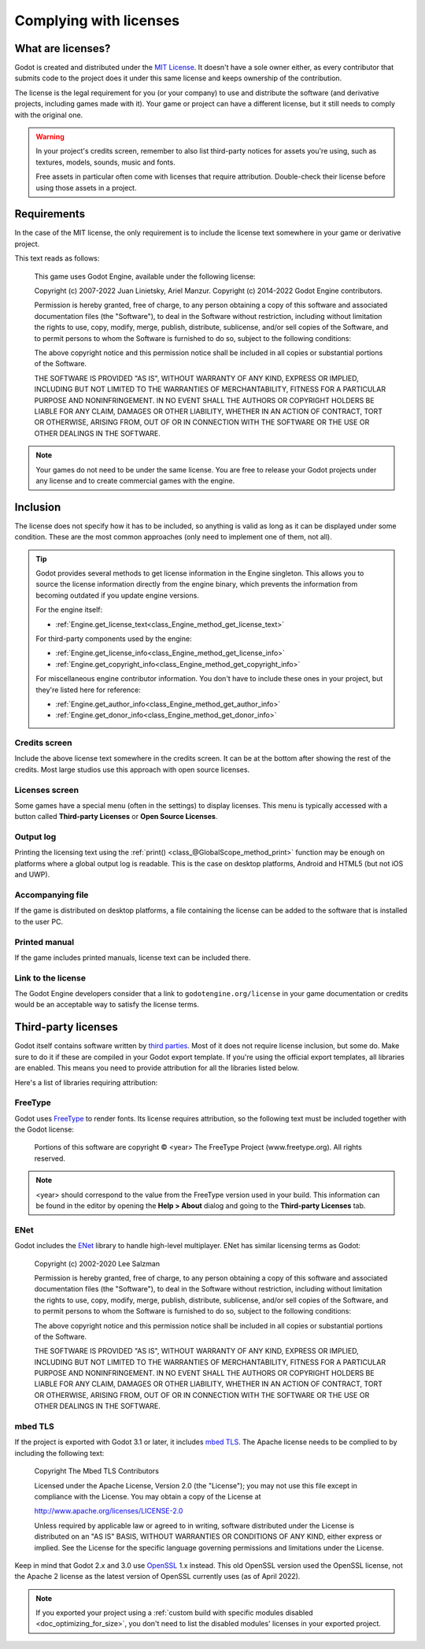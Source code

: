 .. _doc_complying_with_licenses:

Complying with licenses
=======================

What are licenses?
------------------

Godot is created and distributed under the `MIT License <https://opensource.org/licenses/MIT>`_.
It doesn't have a sole owner either, as every contributor that submits code to
the project does it under this same license and keeps ownership of the
contribution.

The license is the legal requirement for you (or your company) to use and
distribute the software (and derivative projects, including games made with it).
Your game or project can have a different license, but it still needs to comply
with the original one.

.. warning::

    In your project's credits screen, remember to also list third-party notices
    for assets you're using, such as textures, models, sounds, music and fonts.

    Free assets in particular often come with licenses that require attribution.
    Double-check their license before using those assets in a project.

Requirements
------------

In the case of the MIT license, the only requirement is to include the license
text somewhere in your game or derivative project.

This text reads as follows:

    This game uses Godot Engine, available under the following license:

    Copyright (c) 2007-2022 Juan Linietsky, Ariel Manzur.
    Copyright (c) 2014-2022 Godot Engine contributors.

    Permission is hereby granted, free of charge, to any person obtaining a copy of this software and associated documentation files (the "Software"), to deal in the Software without restriction, including without limitation the rights to use, copy, modify, merge, publish, distribute, sublicense, and/or sell copies of the Software, and to permit persons to whom the Software is furnished to do so, subject to the following conditions:

    The above copyright notice and this permission notice shall be included in all copies or substantial portions of the Software.

    THE SOFTWARE IS PROVIDED "AS IS", WITHOUT WARRANTY OF ANY KIND, EXPRESS OR IMPLIED, INCLUDING BUT NOT LIMITED TO THE WARRANTIES OF MERCHANTABILITY, FITNESS FOR A PARTICULAR PURPOSE AND NONINFRINGEMENT. IN NO EVENT SHALL THE AUTHORS OR COPYRIGHT HOLDERS BE LIABLE FOR ANY CLAIM, DAMAGES OR OTHER LIABILITY, WHETHER IN AN ACTION OF CONTRACT, TORT OR OTHERWISE, ARISING FROM, OUT OF OR IN CONNECTION WITH THE SOFTWARE OR THE USE OR OTHER DEALINGS IN THE SOFTWARE.

.. note::

    Your games do not need to be under the same license. You are free to release
    your Godot projects under any license and to create commercial games with
    the engine.

Inclusion
---------

The license does not specify how it has to be included, so anything is valid as
long as it can be displayed under some condition. These are the most common
approaches (only need to implement one of them, not all).

.. tip::

    Godot provides several methods to get license information in the Engine
    singleton. This allows you to source the license information directly from
    the engine binary, which prevents the information from becoming outdated if
    you update engine versions.

    For the engine itself:

    - :ref:`Engine.get_license_text<class_Engine_method_get_license_text>`

    For third-party components used by the engine:

    - :ref:`Engine.get_license_info<class_Engine_method_get_license_info>`
    - :ref:`Engine.get_copyright_info<class_Engine_method_get_copyright_info>`

    For miscellaneous engine contributor information. You don't have to include
    these ones in your project, but they're listed here for reference:

    - :ref:`Engine.get_author_info<class_Engine_method_get_author_info>`
    - :ref:`Engine.get_donor_info<class_Engine_method_get_donor_info>`

Credits screen
^^^^^^^^^^^^^^

Include the above license text somewhere in the credits screen. It can be at the
bottom after showing the rest of the credits. Most large studios use this
approach with open source licenses.

Licenses screen
^^^^^^^^^^^^^^^

Some games have a special menu (often in the settings) to display licenses.
This menu is typically accessed with a button called **Third-party Licenses**
or **Open Source Licenses**.

Output log
^^^^^^^^^^

Printing the licensing text using the :ref:`print() <class_@GlobalScope_method_print>`
function may be enough on platforms where a global output log is readable.
This is the case on desktop platforms, Android and HTML5 (but not iOS and UWP).

Accompanying file
^^^^^^^^^^^^^^^^^

If the game is distributed on desktop platforms, a file containing the license
can be added to the software that is installed to the user PC.

Printed manual
^^^^^^^^^^^^^^

If the game includes printed manuals, license text can be included there.

Link to the license
^^^^^^^^^^^^^^^^^^^

The Godot Engine developers consider that a link to ``godotengine.org/license``
in your game documentation or credits would be an acceptable way to satisfy
the license terms.

Third-party licenses
--------------------

Godot itself contains software written by
`third parties <https://github.com/godotengine/godot/blob/master/COPYRIGHT.txt>`_.
Most of it does not require license inclusion, but some do.
Make sure to do it if these are compiled in your Godot export template. If
you're using the official export templates, all libraries are enabled. This
means you need to provide attribution for all the libraries listed below.

Here's a list of libraries requiring attribution:

FreeType
^^^^^^^^

Godot uses `FreeType <https://www.freetype.org/>`_ to render fonts. Its license
requires attribution, so the following text must be included together with the
Godot license:

    Portions of this software are copyright © <year> The FreeType Project (www.freetype.org).  All rights reserved.

.. note::

    <year> should correspond to the value from the FreeType version used
    in your build. This information can be found in the editor by opening
    the **Help > About** dialog and going to the **Third-party Licenses**
    tab.

ENet
^^^^

Godot includes the `ENet <http://enet.bespin.org/>`_ library to handle
high-level multiplayer. ENet has similar licensing terms as Godot:


    Copyright (c) 2002-2020 Lee Salzman

    Permission is hereby granted, free of charge, to any person obtaining a copy of this software and associated documentation files (the "Software"), to deal in the Software without restriction, including without limitation the rights to use, copy, modify, merge, publish, distribute, sublicense, and/or sell copies of the Software, and to permit persons to whom the Software is furnished to do so, subject to the following conditions:

    The above copyright notice and this permission notice shall be included in all copies or substantial portions of the Software.

    THE SOFTWARE IS PROVIDED "AS IS", WITHOUT WARRANTY OF ANY KIND, EXPRESS OR IMPLIED, INCLUDING BUT NOT LIMITED TO THE WARRANTIES OF MERCHANTABILITY, FITNESS FOR A PARTICULAR PURPOSE AND NONINFRINGEMENT. IN NO EVENT SHALL THE AUTHORS OR COPYRIGHT HOLDERS BE LIABLE FOR ANY CLAIM, DAMAGES OR OTHER LIABILITY, WHETHER IN AN ACTION OF CONTRACT, TORT OR OTHERWISE, ARISING FROM, OUT OF OR IN CONNECTION WITH THE SOFTWARE OR THE USE OR OTHER DEALINGS IN THE SOFTWARE.

mbed TLS
^^^^^^^^

If the project is exported with Godot 3.1 or later, it includes `mbed TLS <https://tls.mbed.org>`_.
The Apache license needs to be complied to by including the following text:

    Copyright The Mbed TLS Contributors

    Licensed under the Apache License, Version 2.0 (the "License"); you may
    not use this file except in compliance with the License.
    You may obtain a copy of the License at

    http://www.apache.org/licenses/LICENSE-2.0

    Unless required by applicable law or agreed to in writing, software
    distributed under the License is distributed on an "AS IS" BASIS, WITHOUT
    WARRANTIES OR CONDITIONS OF ANY KIND, either express or implied.
    See the License for the specific language governing permissions and
    limitations under the License.

Keep in mind that Godot 2.x and 3.0 use `OpenSSL <https://www.openssl.org>`_ 1.x
instead. This old OpenSSL version used the OpenSSL license, not the Apache 2 license
as the latest version of OpenSSL currently uses (as of April 2022).

.. note::

    If you exported your project using a
    :ref:`custom build with specific modules disabled <doc_optimizing_for_size>`,
    you don't need to list the disabled modules' licenses in your exported project.
